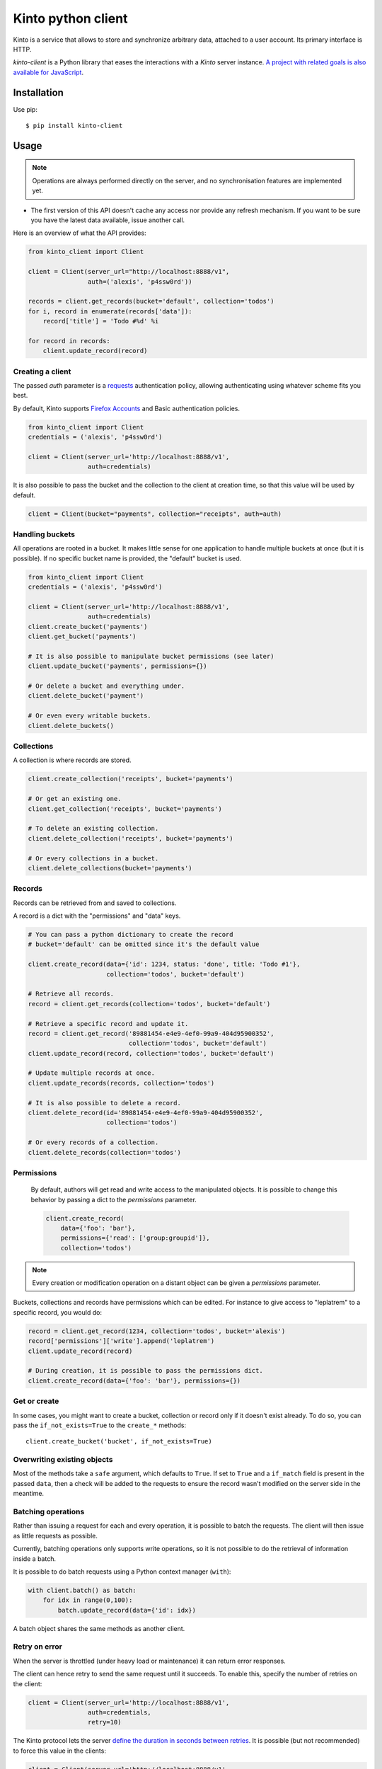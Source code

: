 Kinto python client
###################

.. image:: https://img.shields.io/travis/Kinto/kinto.py.svg
        :target: https://travis-ci.org/Kinto/kinto.py

.. image:: https://img.shields.io/pypi/v/kinto-client.svg
        :target: https://pypi.python.org/pypi/kinto-client

.. image:: https://coveralls.io/repos/Kinto/kinto.py/badge.svg?branch=master
        :target: https://coveralls.io/r/Kinto/kinto.py


Kinto is a service that allows to store and synchronize arbitrary data,
attached to a user account. Its primary interface is HTTP.

*kinto-client* is a Python library that eases the interactions with
a *Kinto* server instance. `A project with related goals is
also available for JavaScript <https://github.com/kinto/kinto.js>`_.


Installation
============

Use pip::

  $ pip install kinto-client


Usage
=====

.. note::

    Operations are always performed directly on the server, and no
    synchronisation features are implemented yet.

- The first version of this API doesn't cache any access nor provide any
  refresh mechanism. If you want to be sure you have the latest data available,
  issue another call.

Here is an overview of what the API provides:

.. code-block:: python

    from kinto_client import Client

    client = Client(server_url="http://localhost:8888/v1",
                    auth=('alexis', 'p4ssw0rd'))

    records = client.get_records(bucket='default', collection='todos')
    for i, record in enumerate(records['data']):
        record['title'] = 'Todo #%d' %i

    for record in records:
        client.update_record(record)

Creating a client
-----------------

The passed `auth` parameter is a `requests <http://docs.python-requests.org>`_
authentication policy, allowing authenticating using whatever scheme fits you
best.

By default, Kinto supports
`Firefox Accounts <https://wiki.mozilla.org/Identity/Firefox_Accounts>`_ and
Basic authentication policies.

.. code-block:: python

    from kinto_client import Client
    credentials = ('alexis', 'p4ssw0rd')

    client = Client(server_url='http://localhost:8888/v1',
                    auth=credentials)

It is also possible to pass the bucket and the collection to the client
at creation time, so that this value will be used by default.

.. code-block:: python

    client = Client(bucket="payments", collection="receipts", auth=auth)


Handling buckets
----------------

All operations are rooted in a bucket. It makes little sense for
one application to handle multiple buckets at once (but it is possible).
If no specific bucket name is provided, the "default" bucket is used.

.. code-block:: python

    from kinto_client import Client
    credentials = ('alexis', 'p4ssw0rd')

    client = Client(server_url='http://localhost:8888/v1',
                    auth=credentials)
    client.create_bucket('payments')
    client.get_bucket('payments')

    # It is also possible to manipulate bucket permissions (see later)
    client.update_bucket('payments', permissions={})

    # Or delete a bucket and everything under.
    client.delete_bucket('payment')

    # Or even every writable buckets.
    client.delete_buckets()


Collections
-----------

A collection is where records are stored.

.. code-block:: python

    client.create_collection('receipts', bucket='payments')

    # Or get an existing one.
    client.get_collection('receipts', bucket='payments')

    # To delete an existing collection.
    client.delete_collection('receipts', bucket='payments')

    # Or every collections in a bucket.
    client.delete_collections(bucket='payments')

Records
-------

Records can be retrieved from and saved to collections.

A record is a dict with the "permissions" and "data" keys.

.. code-block:: python

    # You can pass a python dictionary to create the record
    # bucket='default' can be omitted since it's the default value

    client.create_record(data={'id': 1234, status: 'done', title: 'Todo #1'},
                         collection='todos', bucket='default')

    # Retrieve all records.
    record = client.get_records(collection='todos', bucket='default')

    # Retrieve a specific record and update it.
    record = client.get_record('89881454-e4e9-4ef0-99a9-404d95900352',
                               collection='todos', bucket='default')
    client.update_record(record, collection='todos', bucket='default')

    # Update multiple records at once.
    client.update_records(records, collection='todos')

    # It is also possible to delete a record.
    client.delete_record(id='89881454-e4e9-4ef0-99a9-404d95900352',
                         collection='todos')

    # Or every records of a collection.
    client.delete_records(collection='todos')

Permissions
-----------

 By default, authors will get read and write access to the manipulated objects.
 It is possible to change this behavior by passing a dict to the `permissions`
 parameter.

 .. code-block:: python

    client.create_record(
        data={'foo': 'bar'},
        permissions={'read': ['group:groupid']},
        collection='todos')

.. note::

    Every creation or modification operation on a distant object can be given
    a `permissions` parameter.

Buckets, collections and records have permissions which can be edited.
For instance to give access to "leplatrem" to a specific record, you would do:

.. code-block:: python

  record = client.get_record(1234, collection='todos', bucket='alexis')
  record['permissions']['write'].append('leplatrem')
  client.update_record(record)

  # During creation, it is possible to pass the permissions dict.
  client.create_record(data={'foo': 'bar'}, permissions={})

Get or create
-------------

In some cases, you might want to create a bucket, collection or record only if
it doesn't exist already. To do so, you can pass the ``if_not_exists=True``
to the ``create_*`` methods::

  client.create_bucket('bucket', if_not_exists=True)

Overwriting existing objects
----------------------------

Most of the methods take a ``safe`` argument, which defaults to ``True``. If set
to ``True`` and a ``if_match`` field is present in the passed ``data``, then a
check will be added to the requests to ensure the record wasn't modified on
the server side in the meantime.

Batching operations
-------------------

Rather than issuing a request for each and every operation, it is possible to
batch the requests. The client will then issue as little requests as possible.

Currently, batching operations only supports write operations, so it is not
possible to do the retrieval of information inside a batch.

It is possible to do batch requests using a Python context manager (``with``):

.. code-block:: python

  with client.batch() as batch:
      for idx in range(0,100):
          batch.update_record(data={'id': idx})

A batch object shares the same methods as another client.

Retry on error
--------------

When the server is throttled (under heavy load or maintenance) it can
return error responses.

The client can hence retry to send the same request until it succeeds.
To enable this, specify the number of retries on the client:

.. code-block:: python

  client = Client(server_url='http://localhost:8888/v1',
                  auth=credentials,
                  retry=10)

The Kinto protocol lets the server `define the duration in seconds between retries
<https://kinto.readthedocs.io/en/latest/api/1.x/cliquet/backoff.html#retry-after-indicators>`_.
It is possible (but not recommended) to force this value in the clients:

.. code-block:: python

  client = Client(server_url='http://localhost:8888/v1',
                  auth=credentials,
                  retry=10,
                  retry_after=5)

Command-line scripts
--------------------

In order to have common arguments and options for scripts, some utilities are provided
to ease configuration and initialization of client from command-line arguments.

.. code-block:: python

  import argparse
  import logging

  from kinto_client import cli_utils

  logger = logging.getLogger(__name__)

  if __name__ == "__main__":
      parser = argparse.ArgumentParser(description="Download records")
      cli_utils.set_parser_server_options(parser)

      args = parser.parse_args()

      cli_utils.setup_logger(logger, args)

      logger.debug("Instantiate Kinto client.")
      client = cli_utils.create_client_from_args(args)

      logger.info("Fetch records.")
      records = client.get_records()
      logger.warn("%s records." % len(records))

The script now accepts basic options:

::

  $ python example.py --help

  usage: example.py [-h] [-s SERVER] [-a AUTH] [-b BUCKET] [-c COLLECTION] [-v]
                    [-q] [-D]

  Download records

  optional arguments:
    -h, --help            show this help message and exit
    -s SERVER, --server SERVER
                          The location of the remote server (with prefix)
    -a AUTH, --auth AUTH  BasicAuth token:my-secret
    -b BUCKET, --bucket BUCKET
                          Bucket name.
    -c COLLECTION, --collection COLLECTION
                          Collection name.
    -v, --verbose         Show all messages.
    -q, --quiet           Show only critical errors.
    -D, --debug           Show all messages, including debug messages.


Run tests
=========

In one terminal, run a Kinto server:

::

    $ make runkinto

In another, run the tests against it:

::

    $ make tests
